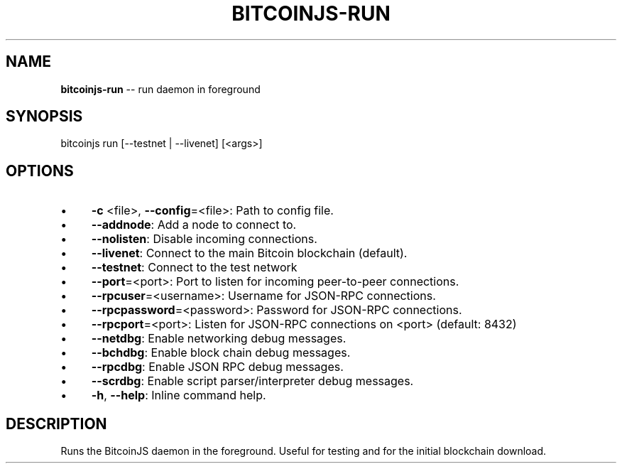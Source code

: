 .\" Generated with Ronnjs/v0.1
.\" http://github.com/kapouer/ronnjs/
.
.TH "BITCOINJS\-RUN" "1" "July 2011" "" ""
.
.SH "NAME"
\fBbitcoinjs-run\fR \-\- run daemon in foreground
.
.SH "SYNOPSIS"
.
.nf
bitcoinjs run [\-\-testnet | \-\-livenet] [<args>]
.
.fi
.
.SH "OPTIONS"
.
.IP "\(bu" 4
\fB\-c\fR <file>, \fB\-\-config\fR=<file>:
Path to config file\.
.
.IP "\(bu" 4
\fB\-\-addnode\fR:
Add a node to connect to\.
.
.IP "\(bu" 4
\fB\-\-nolisten\fR:
Disable incoming connections\.
.
.IP "\(bu" 4
\fB\-\-livenet\fR:
Connect to the main Bitcoin blockchain (default)\.
.
.IP "\(bu" 4
\fB\-\-testnet\fR:
Connect to the test network
.
.IP "\(bu" 4
\fB\-\-port\fR=<port>:
Port to listen for incoming peer\-to\-peer connections\.
.
.IP "\(bu" 4
\fB\-\-rpcuser\fR=<username>:
Username for JSON\-RPC connections\.
.
.IP "\(bu" 4
\fB\-\-rpcpassword\fR=<password>:
Password for JSON\-RPC connections\.
.
.IP "\(bu" 4
\fB\-\-rpcport\fR=<port>:
Listen for JSON\-RPC connections on <port> (default: 8432)
.
.IP "\(bu" 4
\fB\-\-netdbg\fR:
Enable networking debug messages\.
.
.IP "\(bu" 4
\fB\-\-bchdbg\fR:
Enable block chain debug messages\.
.
.IP "\(bu" 4
\fB\-\-rpcdbg\fR:
Enable JSON RPC debug messages\.
.
.IP "\(bu" 4
\fB\-\-scrdbg\fR:
Enable script parser/interpreter debug messages\.
.
.IP "\(bu" 4
\fB\-h\fR, \fB\-\-help\fR:
Inline command help\.
.
.IP "" 0
.
.SH "DESCRIPTION"
Runs the BitcoinJS daemon in the foreground\. Useful for testing and
for the initial blockchain download\.
